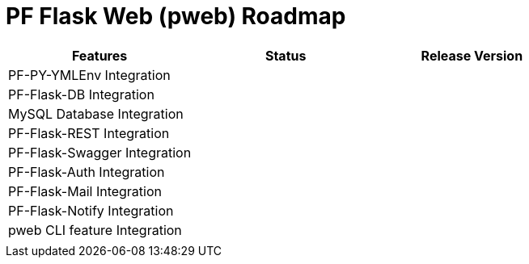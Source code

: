 = PF Flask Web (pweb) Roadmap


|===
|Features|Status|Release Version

|PF-PY-YMLEnv Integration||
|PF-Flask-DB Integration||
|MySQL Database Integration||
|PF-Flask-REST Integration||
|PF-Flask-Swagger Integration||
|PF-Flask-Auth Integration||
|PF-Flask-Mail Integration||
|PF-Flask-Notify Integration||

|pweb CLI feature Integration||
|||
|===
